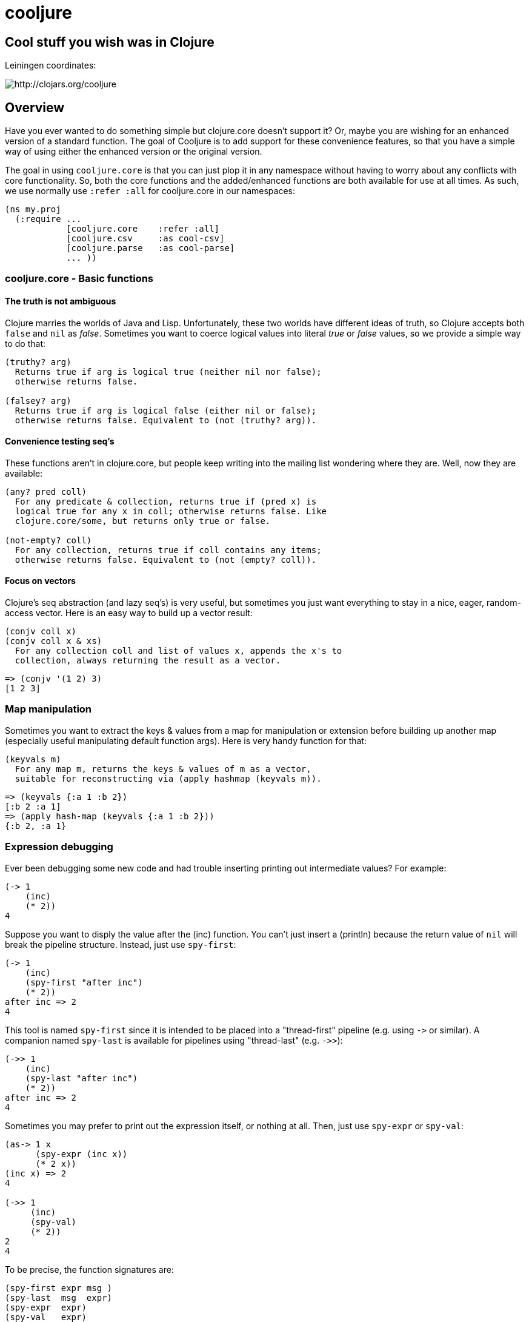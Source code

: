 cooljure
========

## Cool stuff you wish was in Clojure

Leiningen coordinates:

image:http://clojars.org/cooljure/latest-version.svg[ http://clojars.org/cooljure ]

Overview
--------

Have you ever wanted to do something simple but clojure.core doesn't support it? Or, maybe you are wishing for an enhanced version of a standard function. The goal of Cooljure is to add support for these convenience features, so that you have a simple way of using either the enhanced version or the original version.

The goal in using `cooljure.core` is that you can just plop it in any namespace without having to worry about any conflicts with core functionality. So, both the core functions and the added/enhanced functions are both available for use at all times. As such, we use normally use `:refer :all` for cooljure.core in our namespaces:

[source,clojure]
----
(ns my.proj
  (:require ...
            [cooljure.core    :refer :all]
            [cooljure.csv     :as cool-csv]
            [cooljure.parse   :as cool-parse]
            ... ))
----

cooljure.core - Basic functions
~~~~~~~~~~~~~~~~~~~~~~~~~~~~~~~

The truth is not ambiguous
^^^^^^^^^^^^^^^^^^^^^^^^^^

Clojure marries the worlds of Java and Lisp. Unfortunately, these two worlds have different ideas of truth, so Clojure accepts both `false` and `nil` as _false_. Sometimes you want to coerce logical values into literal _true_ or _false_ values, so we provide a simple way to do that:

----
(truthy? arg)
  Returns true if arg is logical true (neither nil nor false);
  otherwise returns false.

(falsey? arg)
  Returns true if arg is logical false (either nil or false);
  otherwise returns false. Equivalent to (not (truthy? arg)).
----

Convenience testing seq's
^^^^^^^^^^^^^^^^^^^^^^^^^

These functions aren't in clojure.core, but people keep writing into the mailing list wondering where they are. Well, now they are available:

----
(any? pred coll)
  For any predicate & collection, returns true if (pred x) is 
  logical true for any x in coll; otherwise returns false. Like
  clojure.core/some, but returns only true or false.

(not-empty? coll)
  For any collection, returns true if coll contains any items; 
  otherwise returns false. Equivalent to (not (empty? coll)).
----

Focus on vectors
^^^^^^^^^^^^^^^^

Clojure's seq abstraction (and lazy seq's) is very useful, but sometimes you just want everything to stay in a nice, eager, random-access vector. Here is an easy way to build up a vector result:

----
(conjv coll x)
(conjv coll x & xs)
  For any collection coll and list of values x, appends the x's to 
  collection, always returning the result as a vector.
----
[source,clojure]
----
=> (conjv '(1 2) 3)
[1 2 3]
----

Map manipulation
~~~~~~~~~~~~~~~~

Sometimes you want to extract the keys & values from a map for manipulation or extension before building up another map (especially useful manipulating default function args). Here is very handy function for that:

----
(keyvals m)
  For any map m, returns the keys & values of m as a vector, 
  suitable for reconstructing via (apply hashmap (keyvals m)).
----
[source,clojure]
----
=> (keyvals {:a 1 :b 2})
[:b 2 :a 1]
=> (apply hash-map (keyvals {:a 1 :b 2}))
{:b 2, :a 1}
----

Expression debugging
~~~~~~~~~~~~~~~~~~~~

Ever been debugging some new code and had trouble inserting printing out intermediate values?  For example:

[source,clojure]
----
(-> 1
    (inc)
    (* 2))
4
----
Suppose you want to disply the value after the (inc) function. You can't just insert a (println) because the return value of `nil` will break the pipeline structure. Instead, just use `spy-first`:
[source,clojure]
----
(-> 1
    (inc)
    (spy-first "after inc")
    (* 2))
after inc => 2
4
----
This tool is named `spy-first` since it is intended to be placed into a "thread-first" pipeline (e.g. using `->` or similar). A companion named `spy-last` is available for pipelines using "thread-last" (e.g. `->>`):
[source,clojure]
----
(->> 1
    (inc)
    (spy-last "after inc")
    (* 2))
after inc => 2
4
----

Sometimes you may prefer to print out the expression itself, or nothing at all. Then, just use `spy-expr` or `spy-val`:
[source,clojure]
----
(as-> 1 x
      (spy-expr (inc x))
      (* 2 x))
(inc x) => 2
4

(->> 1
     (inc)
     (spy-val)
     (* 2))
2
4
----
To be precise, the function signatures are:
[source,clojure]
----
(spy-first expr msg )
(spy-last  msg  expr)
(spy-expr  expr)
(spy-val   expr)
----

cooljure.csv - Functions for using CSV (Comma Separate Value) files
~~~~~~~~~~~~~~~~~~~~~~~~~~~~~~~~~~~~~~~~~~~~~~~~~~~~~~~~~~~~~~~~~~~

TEMP TODO:  see source code http://github.com/cloojure/cooljure/blob/master/src/cooljure/csv.clj[cooljure.csv]

coojure.parse - Functions to ease parsing
~~~~~~~~~~~~~~~~~~~~~~~~~~~~~~~~~~~~~~~~~~~~~~~~~~~~~~~~~~~~~~~~~~~~~~

TEMP TODO:  see source code http://github.com/cloojure/cooljure/blob/master/src/cooljure/parse.clj[cooljure.parse]
